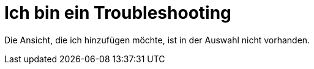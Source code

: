 = Ich bin ein Troubleshooting

Die Ansicht, die ich hinzufügen möchte, ist in der Auswahl nicht vorhanden.